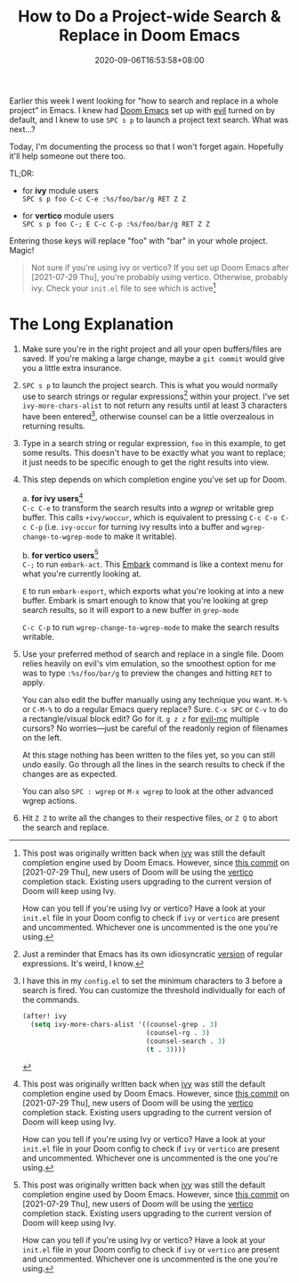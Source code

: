 #+TITLE: How to Do a Project-wide Search & Replace in Doom Emacs
#+SLUG: doom-emacs-search-replace-project
#+DESCRIPTION: This is a guide on how to do a project-wide text search and replace operation using Doom Emacs and all its preinstalled packages and keybindings.
#+DATE: 2020-09-06T16:53:58+08:00

Earlier this week I went looking for "how to search and replace in a whole project" in Emacs. I knew had [[https://github.com/hlissner/doom-emacs][Doom Emacs]] set up with [[https://github.com/emacs-evil/evil][evil]] turned on by default, and I knew to use =SPC s p= to launch a project text search. What was next...?

# more

Today, I'm documenting the process so that I won't forget again. Hopefully it'll help someone out there too.

TL;DR:
- for *ivy* module users \\
  =SPC s p foo C-c C-e :%s/foo/bar/g RET Z Z=


- for *vertico* module users \\
  =SPC s p foo C-; E C-c C-p :%s/foo/bar/g RET Z Z=

Entering those keys will replace "foo" with "bar" in your whole project. Magic!

#+begin_quote
Not sure if you're using ivy or vertico? If you set up Doom Emacs after [2021-07-29 Thu], you're probably using vertico. Otherwise, probably ivy. Check your =init.el= file to see which is active[fn:3]
#+end_quote

* The Long Explanation

#+BEGIN_COMFY
1. Make sure you're in the right project and all your open buffers/files are saved. If you're making a large change, maybe a =git commit= would give you a little extra insurance.

2. =SPC s p= to launch the project search. This is what you would normally use to search strings or regular expressions[fn:1] within your project. I've set ~ivy-more-chars-alist~ to not return any results until at least 3 characters have been entered[fn:2], otherwise counsel can be a little overzealous in returning results.

3. Type in a search string or regular expression, =foo= in this example, to get some results. This doesn't have to be exactly what you want to replace; it just needs to be specific enough to get the right results into view.

4. This step depends on which completion engine you've set up for Doom.

   a. *for ivy users*[fn:3] \\
      =C-c C-e= to transform the search results into a /wgrep/ or writable grep buffer. This calls ~+ivy/woccur~, which is equivalent to pressing =C-c C-o C-c C-p= (i.e. ~ivy-occur~ for turning ivy results into a buffer and ~wgrep-change-to-wgrep-mode~ to make it writable).

   b. *for vertico users*[fn:3] \\
      =C-;= to run ~embark-act~. This [[https://github.com/oantolin/embark][Embark]] command is like a context menu for what you're currently looking at.

      =E= to run ~embark-export~, which exports what you're looking at into a new buffer. Embark is smart enough to know that you're looking at grep search results, so it will export to a new buffer in ~grep-mode~

      =C-c C-p= to run ~wgrep-change-to-wgrep-mode~ to make the search results writable.

5. Use your preferred method of search and replace in a single file. Doom relies heavily on evil's vim emulation, so the smoothest option for me was to type ~:%s/foo/bar/g~ to preview the changes and hitting =RET= to apply.

   You can also edit the buffer manually using any technique you want. =M-%= or =C-M-%= to do a regular Emacs query replace? Sure. =C-x SPC= or =C-v= to do a rectangle/visual block edit? Go for it. =g z z= for [[https://github.com/gabesoft/evil-mc][evil-mc]] multiple cursors? No worries—just be careful of the readonly region of filenames on the left.

   At this stage nothing has been written to the files yet, so you can still undo easily. Go through all the lines in the search results to check if the changes are as expected.

   You can also =SPC : wgrep=  or =M-x wgrep= to look at the other advanced wgrep actions.

6. Hit =Z Z= to write all the changes to their respective files, or =Z Q= to abort the search and replace.
#+END_COMFY

[fn:1] Just a reminder that Emacs has its own idiosyncratic [[https://www.emacswiki.org/emacs/RegularExpression][version]] of regular expressions. It's weird, I know.

[fn:2] I have this in my =config.el= to set the minimum characters to 3 before a search is fired. You can customize the threshold individually for each of the commands.
#+BEGIN_SRC emacs-lisp
(after! ivy
  (setq ivy-more-chars-alist '((counsel-grep . 3)
                               (counsel-rg . 3)
                               (counsel-search . 3)
                               (t . 3))))
#+END_SRC

[fn:3] This post was originally written back when [[https://github.com/abo-abo/swiper][ivy]] was still the default completion engine used by Doom Emacs. However, since [[https://github.com/hlissner/doom-emacs/commit/c2e6db27d030f20d3aead4b2049695e4b2d942ba][this commit]] on [2021-07-29 Thu], new users of Doom will be using the [[https://github.com/minad/vertico][vertico]] completion stack. Existing users upgrading to the current version of Doom will keep using Ivy.

How can you tell if you're using Ivy or vertico? Have a look at your =init.el= file in your Doom config to check if ~ivy~ or ~vertico~ are present and uncommented. Whichever one is uncommented is the one you're using.

